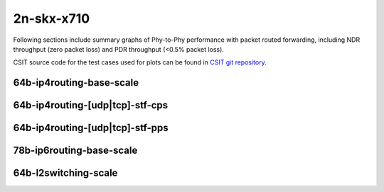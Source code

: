 
.. raw:: latex

    \clearpage

.. raw:: html

    <script type="text/javascript">

        function getDocHeight(doc) {
            doc = doc || document;
            var body = doc.body, html = doc.documentElement;
            var height = Math.max( body.scrollHeight, body.offsetHeight,
                html.clientHeight, html.scrollHeight, html.offsetHeight );
            return height;
        }

        function setIframeHeight(id) {
            var ifrm = document.getElementById(id);
            var doc = ifrm.contentDocument? ifrm.contentDocument:
                ifrm.contentWindow.document;
            ifrm.style.visibility = 'hidden';
            ifrm.style.height = "10px"; // reset to minimal height ...
            // IE opt. for bing/msn needs a bit added or scrollbar appears
            ifrm.style.height = getDocHeight( doc ) + 4 + "px";
            ifrm.style.visibility = 'visible';
        }

    </script>

2n-skx-x710
~~~~~~~~~~~

Following sections include summary graphs of Phy-to-Phy performance with
packet routed forwarding, including NDR throughput (zero packet loss)
and PDR throughput (<0.5% packet loss).

CSIT source code for the test cases used for plots can be found in
`CSIT git repository <https://git.fd.io/csit/tree/tests/trex/perf?h=rls2110>`_.

.. raw:: latex

    \clearpage

64b-ip4routing-base-scale
-------------------------

.. raw:: html

    <center>
    <iframe id="01" onload="setIframeHeight(this.id)" width="700" frameborder="0" scrolling="no" src="../../_static/trex/2n-skx-x710-64b--ip4-base-scale-ndr.html"></iframe>
    <p><br></p>
    </center>

.. raw:: latex

    \begin{figure}[H]
        \centering
            \graphicspath{{../_build/_static/trex/}}
            \includegraphics[clip, trim=0cm 0cm 5cm 0cm, width=0.70\textwidth]{2n-skx-x710-64b--ip4-base-scale-ndr}
            \label{fig:2n-skx-x710-64b--ip4-base-scale-ndr}
    \end{figure}

.. raw:: latex

    \clearpage

.. raw:: html

    <center>
    <iframe id="02" onload="setIframeHeight(this.id)" width="700" frameborder="0" scrolling="no" src="../../_static/trex/2n-skx-x710-64b--ip4-base-scale-pdr.html"></iframe>
    <p><br></p>
    </center>

.. raw:: latex

    \begin{figure}[H]
        \centering
            \graphicspath{{../_build/_static/trex/}}
            \includegraphics[clip, trim=0cm 0cm 5cm 0cm, width=0.70\textwidth]{2n-skx-x710-64b--ip4-base-scale-pdr}
            \label{fig:2n-skx-x710-64b--ip4-base-scale-pdr}
    \end{figure}

.. raw:: latex

    \clearpage

64b-ip4routing-[udp|tcp]-stf-cps
--------------------------------

.. raw:: html

    <center>
    <iframe id="03" onload="setIframeHeight(this.id)" width="700" frameborder="0" scrolling="no" src="../../_static/trex/2n-skx-x710-64b--ip4routing-stf-cps-ndr.html"></iframe>
    <p><br></p>
    </center>

.. raw:: latex

    \begin{figure}[H]
        \centering
            \graphicspath{{../_build/_static/trex/}}
            \includegraphics[clip, trim=0cm 0cm 5cm 0cm, width=0.70\textwidth]{2n-skx-x710-64b--ip4routing-stf-cps-ndr}
            \label{fig:2n-skx-x710-64b--ip4routing-stf-cps-ndr}
    \end{figure}

.. raw:: latex

    \clearpage

.. raw:: html

    <center>
    <iframe id="04" onload="setIframeHeight(this.id)" width="700" frameborder="0" scrolling="no" src="../../_static/trex/2n-skx-x710-64b--ip4routing-stf-cps-pdr.html"></iframe>
    <p><br></p>
    </center>

.. raw:: latex

    \begin{figure}[H]
        \centering
            \graphicspath{{../_build/_static/trex/}}
            \includegraphics[clip, trim=0cm 0cm 5cm 0cm, width=0.70\textwidth]{2n-skx-x710-64b--ip4routing-stf-cps-pdr}
            \label{fig:2n-skx-x710-64b--ip4routing-stf-cps-pdr}
    \end{figure}

.. raw:: latex

    \clearpage

64b-ip4routing-[udp|tcp]-stf-pps
--------------------------------

.. raw:: html

    <center>
    <iframe id="05" onload="setIframeHeight(this.id)" width="700" frameborder="0" scrolling="no" src="../../_static/trex/2n-skx-x710-64b--ip4routing-stf-pps-ndr.html"></iframe>
    <p><br></p>
    </center>

.. raw:: latex

    \begin{figure}[H]
        \centering
            \graphicspath{{../_build/_static/trex/}}
            \includegraphics[clip, trim=0cm 0cm 5cm 0cm, width=0.70\textwidth]{2n-skx-x710-64b--ip4routing-stf-pps-ndr}
            \label{fig:2n-skx-x710-64b--ip4routing-stf-pps-ndr}
    \end{figure}

.. raw:: latex

    \clearpage

.. raw:: html

    <center>
    <iframe id="06" onload="setIframeHeight(this.id)" width="700" frameborder="0" scrolling="no" src="../../_static/trex/2n-skx-x710-64b--ip4routing-stf-pps-pdr.html"></iframe>
    <p><br></p>
    </center>

.. raw:: latex

    \begin{figure}[H]
        \centering
            \graphicspath{{../_build/_static/trex/}}
            \includegraphics[clip, trim=0cm 0cm 5cm 0cm, width=0.70\textwidth]{2n-skx-x710-64b--ip4routing-stf-pps-pdr}
            \label{fig:2n-skx-x710-64b--ip4routing-stf-pps-pdr}
    \end{figure}

.. raw:: latex

    \clearpage

78b-ip6routing-base-scale
-------------------------

.. raw:: html

    <center>
    <iframe id="07" onload="setIframeHeight(this.id)" width="700" frameborder="0" scrolling="no" src="../../_static/trex/2n-skx-x710-78b--ip6-base-scale-ndr.html"></iframe>
    <p><br></p>
    </center>

.. raw:: latex

    \begin{figure}[H]
        \centering
            \graphicspath{{../_build/_static/trex/}}
            \includegraphics[clip, trim=0cm 0cm 5cm 0cm, width=0.70\textwidth]{2n-skx-x710-78b--ip6-base-scale-ndr}
            \label{fig:2n-skx-x710-78b--ip6-base-scale-ndr}
    \end{figure}

.. raw:: latex

    \clearpage

.. raw:: html

    <center>
    <iframe id="08" onload="setIframeHeight(this.id)" width="700" frameborder="0" scrolling="no" src="../../_static/trex/2n-skx-x710-78b--ip6-base-scale-pdr.html"></iframe>
    <p><br></p>
    </center>

.. raw:: latex

    \begin{figure}[H]
        \centering
            \graphicspath{{../_build/_static/trex/}}
            \includegraphics[clip, trim=0cm 0cm 5cm 0cm, width=0.70\textwidth]{2n-skx-x710-78b--ip6-base-scale-pdr}
            \label{fig:2n-skx-x710-78b--ip6-base-scale-pdr}
    \end{figure}

.. raw:: latex

    \clearpage

64b-l2switching-scale
---------------------

.. raw:: html

    <center>
    <iframe id="09" onload="setIframeHeight(this.id)" width="700" frameborder="0" scrolling="no" src="../../_static/trex/2n-skx-x710-64b--l2-scale-ndr.html"></iframe>
    <p><br></p>
    </center>

.. raw:: latex

    \begin{figure}[H]
        \centering
            \graphicspath{{../_build/_static/trex/}}
            \includegraphics[clip, trim=0cm 0cm 5cm 0cm, width=0.70\textwidth]{2n-skx-x710-64b--l2-scale-ndr}
            \label{fig:2n-skx-x710-64b--l2-scale-ndr}
    \end{figure}

.. raw:: latex

    \clearpage

.. raw:: html

    <center>
    <iframe id="10" onload="setIframeHeight(this.id)" width="700" frameborder="0" scrolling="no" src="../../_static/trex/2n-skx-x710-64b--l2-scale-pdr.html"></iframe>
    <p><br></p>
    </center>

.. raw:: latex

    \begin{figure}[H]
        \centering
            \graphicspath{{../_build/_static/trex/}}
            \includegraphics[clip, trim=0cm 0cm 5cm 0cm, width=0.70\textwidth]{2n-skx-x710-64b--l2-scale-pdr}
            \label{fig:2n-skx-x710-64b--l2-scale-pdr}
    \end{figure}

.. raw:: latex

    \clearpage

